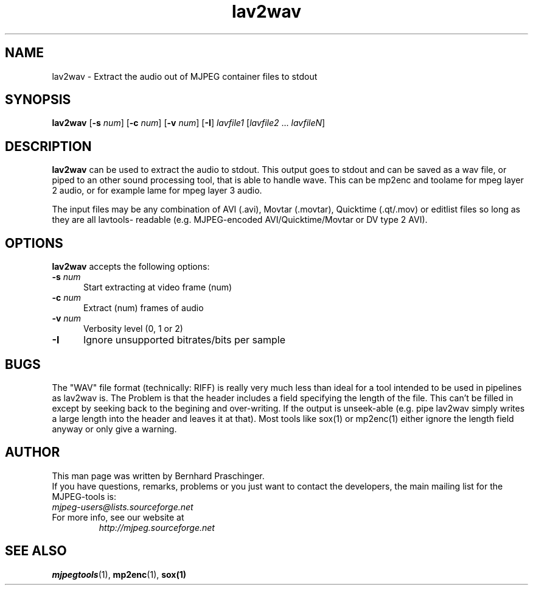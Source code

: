 .TH "lav2wav" "1" "2 June 2001" "MJPEG Linux Square" "MJPEG tools manual"

.SH "NAME"
lav2wav \- Extract the audio out of MJPEG container files to stdout

.SH "SYNOPSIS"
.B lav2wav
.RB [ \-s
.IR num ]
.RB [ \-c
.IR num ]
.RB [ \-v
.IR num ]
.RB [ \-I ]
.I lavfile1 \fP[\fIlavfile2 \fP...\fI lavfileN\fP]

.SH "DESCRIPTION"
\fBlav2wav\fP can be used to extract the audio to stdout.
This output goes to stdout and can be saved as a wav file, or piped to an 
other sound processing tool, that is able to handle wave. 
This can be mp2enc and toolame for mpeg layer 2 audio, 
or for example lame for mpeg layer 3 audio. 
.LP 
The input files may be any combination of AVI (.avi), Movtar (.movtar),
Quicktime (.qt/.mov) or editlist files so long as they are all lavtools\-
readable (e.g. MJPEG-encoded AVI/Quicktime/Movtar or DV type 2 AVI).

.SH "OPTIONS"
\fBlav2wav\fP accepts the following options:

.TP 5
.BI \-s " num"
Start extracting at video frame (num)
.TP 5
.BI \-c " num"
Extract (num) frames of audio
.TP 5
.BI \-v " num"
Verbosity level (0, 1 or 2)
.TP 5
.BI \-I 
Ignore unsupported bitrates/bits per sample

.SH BUGS
The "WAV" file format (technically: RIFF) is really very much less
than ideal for a tool intended to be used in pipelines as lav2wav is.
The Problem is that the header includes a field specifying the length
of the file.  This can't be filled in except by seeking back to the
begining and over-writing.  If the output is unseek-able (e.g. pipe
lav2wav simply writes a large length into the header and leaves it at
that).  Most tools like sox(1) or mp2enc(1) either ignore the length
field anyway or only give a warning.

.SH "AUTHOR"
This man page was written by Bernhard Praschinger.
.br
If you have questions, remarks, problems or you just want to contact
the developers, the main mailing list for the MJPEG\-tools is:
  \fImjpeg\-users@lists.sourceforge.net\fP

.TP
For more info, see our website at
.I http://mjpeg.sourceforge.net

.SH "SEE ALSO"
.BR mjpegtools (1),
.BR mp2enc (1),
.BR sox(1)
